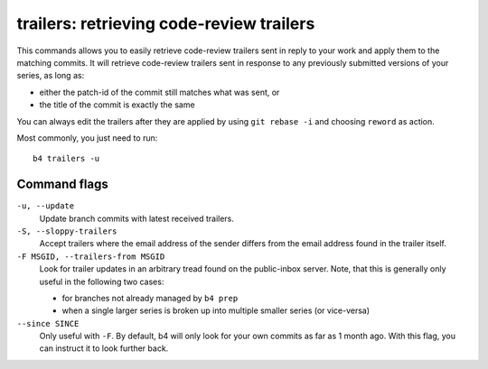 trailers: retrieving code-review trailers
=========================================
This commands allows you to easily retrieve code-review trailers sent in
reply to your work and apply them to the matching commits. It will
retrieve code-review trailers sent in response to any previously
submitted versions of your series, as long as:

* either the patch-id of the commit still matches what was sent, or
* the title of the commit is exactly the same

You can always edit the trailers after they are applied by using ``git
rebase -i`` and choosing ``reword`` as action.

Most commonly, you just need to run::

    b4 trailers -u

Command flags
-------------
``-u, --update``
  Update branch commits with latest received trailers.

``-S, --sloppy-trailers``
  Accept trailers where the email address of the sender differs from the
  email address found in the trailer itself.

``-F MSGID, --trailers-from MSGID``
  Look for trailer updates in an arbitrary tread found on the
  public-inbox server. Note, that this is generally only useful in the
  following two cases:

  * for branches not already managed by ``b4 prep``
  * when a single larger series is broken up into multiple smaller
    series (or vice-versa)

``--since SINCE``
  Only useful with ``-F``. By default, b4 will only look for your own
  commits as far as 1 month ago. With this flag, you can instruct it to
  look further back.
